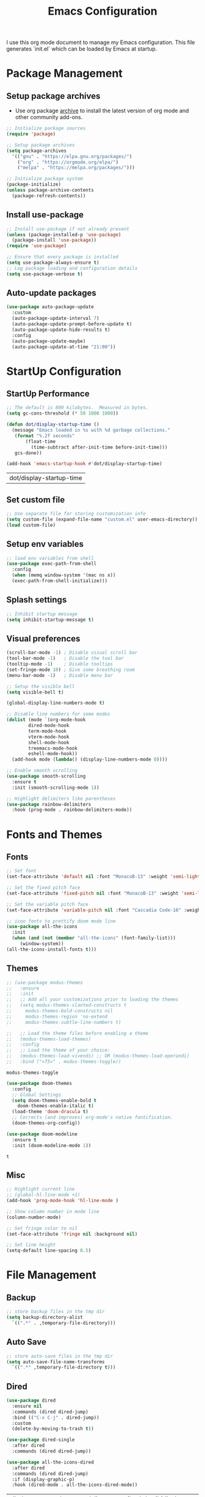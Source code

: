 #+TITLE: Emacs Configuration
#+PROPERTY: header-args:emacs-lisp :tangle ./init.el :mkdirp yes
#+STARTUP: overview

  I use this org mode document to manage my Emacs configuration.
  This file generates `init.el` which can be loaded by Emacs at startup.

* Package Management
** Setup package archives

   + Use org package [[https://orgmode.org/elpa.html][archive]] to install the latest version of org mode and other community add-ons.
    
   #+begin_src emacs-lisp
     ;; Initialize package sources
     (require 'package)

     ;; Setup package archives
     (setq package-archives
	   '(("gnu" . "https://elpa.gnu.org/packages/")
	     ("org" . "https://orgmode.org/elpa/")
	     ("melpa" . "https://melpa.org/packages/")))

     ;; Initialize package system
     (package-initialize)
     (unless package-archive-contents
       (package-refresh-contents))
   #+end_src
   
** Install use-package

   #+begin_src emacs-lisp
     ;; Install use-package if not already present
     (unless (package-installed-p 'use-package)
       (package-install 'use-package))
     (require 'use-package)

     ;; Ensure that every package is installed
     (setq use-package-always-ensure t)
     ;; Log package loading and configuration details
     (setq use-package-verbose t)
   #+end_src

** Auto-update packages

   #+begin_src emacs-lisp
     (use-package auto-package-update
       :custom
       (auto-package-update-interval 7)
       (auto-package-update-prompt-before-update t)
       (auto-package-update-hide-results t)
       :config
       (auto-package-update-maybe)
       (auto-package-update-at-time "21:00"))
   #+end_src

* StartUp Configuration
** StartUp Performance

   #+begin_src emacs-lisp
     ;; The default is 800 kilobytes.  Measured in bytes.
     (setq gc-cons-threshold (* 50 1000 1000))

     (defun dot/display-startup-time ()
       (message "Emacs loaded in %s with %d garbage collections."
		(format "%.2f seconds"
			(float-time
			  (time-subtract after-init-time before-init-time)))
		gcs-done))

     (add-hook 'emacs-startup-hook #'dot/display-startup-time)
   #+end_src

   #+RESULTS:
   | dot/display-startup-time |
   
** Set custom file

   #+begin_src emacs-lisp
     ;; Use separate file for storing customization info
     (setq custom-file (expand-file-name "custom.el" user-emacs-directory))
     (load custom-file)
   #+end_src

** Setup env variables

   #+begin_src emacs-lisp
     ;; load env variables from shell
     (use-package exec-path-from-shell
       :config
       (when (memq window-system '(mac ns x))
       (exec-path-from-shell-initialize)))
   #+end_src

** Splash settings
   
   #+begin_src emacs-lisp
     ;; Inhibit startup message
     (setq inhibit-startup-message t)
   #+end_src

** Visual preferences

   #+begin_src emacs-lisp
     (scroll-bar-mode -1) ; Disable visual scroll bar
     (tool-bar-mode -1)   ; Disable the tool bar
     (tooltip-mode -1)    ; Disable tooltips
     (set-fringe-mode 10) ; Give some breathing room
     (menu-bar-mode -1)   ; Disable menu bar

     ;; Setup the visible bell
     (setq visible-bell t)
   #+end_src

   #+begin_src emacs-lisp
     (global-display-line-numbers-mode t)

     ;; Disable line numbers for some modes
     (dolist (mode `(org-mode-hook
		     dired-mode-hook
		     term-mode-hook
		     vterm-mode-hook
		     shell-mode-hook
		     treemacs-mode-hook
		     eshell-mode-hook))
       (add-hook mode (lambda() (display-line-numbers-mode 0))))
   #+end_src

   #+RESULTS:

   #+begin_src emacs-lisp
     ;; Enable smooth scrolling
     (use-package smooth-scrolling
       :ensure t
       :init (smooth-scrolling-mode 1))
   #+end_src

   #+begin_src emacs-lisp
     ;; Highlight delimiters like parentheses
     (use-package rainbow-delimiters
       :hook (prog-mode . rainbow-delimiters-mode))
   #+end_src
   
* Fonts and Themes
** Fonts

   #+begin_src emacs-lisp
     ;; Set font
     (set-face-attribute 'default nil :font "MonacoB-13" :weight 'semi-light)

     ;; Set the fixed pitch face
     (set-face-attribute 'fixed-pitch nil :font "MonacoB-13" :weight 'semi-light)

     ;; Set the variable pitch face
     (set-face-attribute 'variable-pitch nil :font "Cascadia Code-16" :weight 'semi-light)
   #+end_src

   #+begin_src emacs-lisp
     ;; icon fonts to prettify doom mode line
     (use-package all-the-icons
       :init
       (when (and (not (member "all-the-icons" (font-family-list)))
		  (window-system))
	 (all-the-icons-install-fonts t)))
   #+end_src
   
** Themes

   #+begin_src emacs-lisp
     ;; (use-package modus-themes
     ;;   :ensure
     ;;   :init
     ;;   ;; Add all your customizations prior to loading the themes
     ;;   (setq modus-themes-slanted-constructs t
     ;; 	modus-themes-bold-constructs nil
     ;; 	modus-themes-region 'no-extend
     ;; 	modus-themes-subtle-line-numbers t)

     ;;   ;; Load the theme files before enabling a theme
     ;;   (modus-themes-load-themes)
     ;;   :config
     ;;   ;; Load the theme of your choice:
     ;;   (modus-themes-load-vivendi) ;; OR (modus-themes-load-operandi)
     ;;   :bind ("<f5>" . modus-themes-toggle))
   #+end_src

   #+RESULTS:
   : modus-themes-toggle
   
   #+begin_src emacs-lisp
     (use-package doom-themes
       :config
       ;; Global Settings
       (setq doom-themes-enable-bold t
	     doom-themes-enable-italic t)
       (load-theme 'doom-dracula t)
       ;; Corrects (and improves) org-mode's native fontification.
       (doom-themes-org-config))
   #+end_src

   
   #+begin_src emacs-lisp
     (use-package doom-modeline
       :ensure t
       :init (doom-modeline-mode 1))
   #+end_src

   #+RESULTS:
   : t
   
** Misc

   #+begin_src emacs-lisp
     ;; Highlight current line
     ;; (global-hl-line-mode +1)
     (add-hook 'prog-mode-hook 'hl-line-mode )

     ;; Show column number in mode line
     (column-number-mode)

     ;; Set fringe color to nil
     (set-face-attribute 'fringe nil :background nil)

     ;; Set line height
     (setq-default line-spacing 0.5)
   #+end_src
   
* File Management
** Backup

   #+begin_src emacs-lisp
     ;; store backup files in the tmp dir
     (setq backup-directory-alist
	   `((".*" . ,temporary-file-directory)))
   #+end_src
   
** Auto Save

   #+begin_src emacs-lisp
     ;; store auto-save files in the tmp dir
     (setq auto-save-file-name-transforms
	   `((".*" ,temporary-file-directory t)))
   #+end_src

** Dired

   #+begin_src emacs-lisp
     (use-package dired
       :ensure nil
       :commands (dired dired-jump)
       :bind (("C-x C-j" . dired-jump))
       :custom
       (delete-by-moving-to-trash t))

     (use-package dired-single
       :after dired
       :commands (dired dired-jump))

     (use-package all-the-icons-dired
       :after dired
       :commands (dired dired-jump)
       :if (display-graphic-p)
       :hook (dired-mode . all-the-icons-dired-mode))
   #+end_src

   #+RESULTS:
   | all-the-icons-dired-mode | doom-modeline-set-project-modeline | (lambda nil (display-line-numbers-mode 0)) |
   
* Keyboard
** Esc Key

   #+begin_src emacs-lisp
     ;; Make ESC quit prompts
     (global-set-key (kbd "<escape>") 'keyboard-escape-quit)
   #+end_src

** Command Log

   #+begin_src emacs-lisp
     ;; Log commands in a buffer
     (use-package command-log-mode
       :commands command-log-mode)
   #+end_src

** Key Bindings
   
   #+begin_src emacs-lisp
     ;; Compose key sequences
     (use-package hydra
       :defer t)

     (defhydra hydra-text-scale (:timeout 4)
       "scale text"
       ("j" text-scale-increase "in")
       ("k" text-scale-decrease "out")
       ("f" nil "finished" :exit t))
   #+end_src

   #+begin_src emacs-lisp
     ;; Convenient key bindings 
     (use-package general
       :after (ivy counsel)
       :config  
       (general-create-definer rune/leader-keys
			      :keymaps '(emacs)
			      :prefix "SPC"
			      :prefix "C-SPC")
       (rune/leader-keys
	"t" '(:ignore t :which-key "toggles")
	"tt" '(counsel-load-theme :which-key "choose theme")
	"ts" '(hydra-text-scale/body :which-key "scale-text")))

     (general-define-key
      "C-M-j" 'counsel-switch-buffer)
   #+end_src
   
* Generic Completion
** Keyboard hints with which-key

  #+begin_src emacs-lisp
    (use-package which-key
      :defer 0
      :diminish which-key-mode
      :config
      (which-key-mode)
      (setq which-key-idle-delay 0.5))
  #+end_src
      
** Better completion with ivy and counsel
   
  #+begin_src emacs-lisp
    (use-package ivy
      :diminish
      :bind (("C-s" . swiper)
	     :map ivy-minibuffer-map
	     ("TAB" . ivy-alt-done)	
	     ("C-l" . ivy-alt-done)
	     ("C-j" . ivy-next-line)
	     ("C-k" . ivy-previous-line)
	     :map ivy-switch-buffer-map
	     ("C-k" . ivy-previous-line)
	     ("C-l" . ivy-done)
	     ("C-d" . ivy-switch-buffer-kill)
	     :map ivy-reverse-i-search-map
	     ("C-k" . ivy-previous-line)
	     ("C-d" . ivy-reverse-i-search-kill))
      :config
      (ivy-mode 1))
  #+end_src


  #+begin_src emacs-lisp
    (use-package all-the-icons-ivy-rich
      :after ivy
      :ensure t
      :init (all-the-icons-ivy-rich-mode 1))
  #+end_src

  #+begin_src emacs-lisp
    (use-package ivy-rich
       :after (ivy all-the-icons-ivy-rich)
       :init
       (ivy-rich-mode 1))
  #+end_src

  #+begin_src emacs-lisp
    (use-package counsel
      :bind (("M-x" . counsel-M-x)
	     ("C-x b" . counsel-ibuffer)
	     ("C-x C-f" . counsel-find-file)
	     :map minibuffer-local-map
	     ("C-r" . 'counsel-minibuffer-history))
      :config
      (counsel-mode 1))
  #+end_src

  #+begin_src emacs-lisp
    (use-package ivy-prescient
      :after counsel
      :custom
      (ivy-prescient-enable-filtering nil)
      :config
      ;; Uncomment the following line to have sorting remembered across sessions!
      ; (prescient-persist-mode 1)
      (ivy-prescient-mode 1))
  #+end_src

  #+RESULTS:
  : t

  #+begin_src emacs-lisp
    (use-package helpful
      :commands (helpful-callable helpful-variable helpful-command helpful-key)
      :custom
      (counsel-describe-function-function #'helpful-callable)
      (counsel-describe-variable-function #'helpful-variable)
      :bind
      ([remap describe-function] . counsel-describe-function)
      ([remap describe-command] . helpful-command)
      ([remap describe-variable] . counsel-describe-variable)
      ([remap describe-key] . helpful-key))
  #+end_src

  #+RESULTS:
  : helpful-key
  
* Org Mode
** Install and Setup Org Mode

   #+begin_src emacs-lisp
     ;; Want this to run on every file open for org mode
     (defun efs/org-mode-setup ()
       (org-indent-mode)
       (variable-pitch-mode 1)
       (auto-fill-mode 0)
       (visual-line-mode 1)
       (setq evil-auto-indent nil))

     (defun efs/org-font-setup ()
       ;; Replace list hyphen with dot
       (font-lock-add-keywords 'org-mode
			       '(("^ *\\([-]\\) "
				  (0 (prog1 () (compose-region (match-beginning 1) (match-end 1) "•"))))))

       ;; Set faces for heading levels
       (dolist (face '((org-level-1 . 1.2)
		       (org-level-2 . 1.1)
		       (org-level-3 . 1.05)
		       (org-level-4 . 1.0)
		       (org-level-5 . 1.1)
		       (org-level-6 . 1.1)
		       (org-level-7 . 1.1)
		       (org-level-8 . 1.1)))
	 (set-face-attribute (car face) nil :font "Cascadia Code" :weight 'semi-light :height (cdr face)))

       ;; Ensure that anything that should be fixed-pitch in Org files appears that way
       (set-face-attribute 'org-block nil    :foreground nil :inherit 'fixed-pitch)
       (set-face-attribute 'org-table nil    :inherit 'fixed-pitch)
       (set-face-attribute 'org-formula nil  :inherit 'fixed-pitch)
       (set-face-attribute 'org-code nil     :inherit '(shadow fixed-pitch))
       (set-face-attribute 'org-table nil    :inherit '(shadow fixed-pitch))
       (set-face-attribute 'org-verbatim nil :inherit '(shadow fixed-pitch))
       (set-face-attribute 'org-special-keyword nil :inherit '(font-lock-comment-face fixed-pitch))
       (set-face-attribute 'org-meta-line nil :inherit '(font-lock-comment-face fixed-pitch))
       (set-face-attribute 'org-checkbox nil  :inherit 'fixed-pitch)
       (set-face-attribute 'line-number nil :inherit 'fixed-pitch)
       (set-face-attribute 'line-number-current-line nil :inherit 'fixed-pitch))

     ;; Org mode that comes bundled with Emacs is usually out of date
     ;; org-plus-contrib has the latest version with all the recent community contributions
     ;; (use-package org-plus-contrib)

     (use-package org
       :commands (org-capture org-agenda)
       :hook (org-mode-hook . efs/org-mode-setup)
       :config
       (setq org-ellipsis " ▾"
	     org-hide-emphasis-markers t)
       (efs/org-font-setup))
   #+end_src

** Add Ons

   #+begin_src emacs-lisp
     (use-package org-bullets
       :hook (org-mode . org-bullets-mode)
       :custom
       (org-bullets-bullet-list '("◉" "○" "●" "○" "●" "○" "●")))
   #+end_src

   #+begin_src emacs-lisp
     (defun efs/org-mode-visual-fill ()
       (setq visual-fill-column-width 100
	     visual-fill-column-center-text t)
       (visual-fill-column-mode 1))

     (use-package visual-fill-column
       :defer t
       :hook (org-mode . efs/org-mode-visual-fill))
   #+end_src

** Org Babel
*** Configure Babel Languages

   #+begin_src emacs-lisp
     (with-eval-after-load 'org
       (org-babel-do-load-languages
	   'org-babel-load-languages
	   '((emacs-lisp . t)
	   (python . t)))

       (push '("conf-unix" . conf-unix) org-src-lang-modes))
   #+end_src

   #+RESULTS:
   : ((conf-unix . conf-unix) (C . c) (C++ . c++) (asymptote . asy) (bash . sh) (beamer . latex) (calc . fundamental) (cpp . c++) (ditaa . artist) (dot . fundamental) (elisp . emacs-lisp) (ocaml . tuareg) (screen . shell-script) (shell . sh) (sqlite . sql))
   
*** Templates
   
#+begin_src emacs-lisp
  (with-eval-after-load 'org
    ;; This is needed as of Org 9.2
    (require 'org-tempo)

    (add-to-list 'org-structure-template-alist '("sh" . "src shell"))
    (add-to-list 'org-structure-template-alist '("el" . "src emacs-lisp"))
    (add-to-list 'org-structure-template-alist '("py" . "src python")))
#+end_src

*** Auto Tangle Configuration Files

   #+begin_src emacs-lisp
     ;; Automatically tangle our Emacs.org config file when we save it
     (defun efs/org-babel-tangle-config ()
       (when (string-equal (buffer-file-name)
				(expand-file-name "~/Work/repos/dotfiles/emacs/dotfiles.org"))
	      ;; Dynamic scoping to the rescue
	      (let ((org-confirm-babel-evaluate nil))
		(org-babel-tangle))))

     (add-hook 'org-mode-hook (lambda () (add-hook 'after-save-hook #'efs/org-babel-tangle-config)))
   #+end_src

   #+RESULTS:
   | (lambda nil (add-hook 'after-save-hook #'efs/org-babel-tangle-config)) | org-tempo-setup | #[0 \300\301\302\303\304$\207 [add-hook change-major-mode-hook org-show-all append local] 5] | #[0 \300\301\302\303\304$\207 [add-hook change-major-mode-hook org-babel-show-result-all append local] 5] | org-babel-result-hide-spec | org-babel-hide-all-hashes | #[0 \301\211\207 [imenu-create-index-function org-imenu-get-tree] 2] | efs/org-mode-visual-fill | org-bullets-mode | (lambda nil (display-line-numbers-mode 0)) |

* Development
** Git
   

   #+begin_src emacs-lisp
     (use-package magit
       :commands (magit-status magit-get-current-branch))
     ; :custom
     ; (magit-display-buffer-function #'magit-display-buffer-same-window-except-diff-v1))
   #+end_src
   
** Projectile

   #+begin_src emacs-lisp
     (use-package projectile
       :diminish projectile-mode
       :config
       (projectile-mode)
       :custom
       ((projectile-completion-system 'ivy))
       :bind-keymap
       ("C-c p" . projectile-command-map)
       :init
       (when (file-directory-p "~/Work/repos")
	 (setq projectile-project-search-path '("~/Work/repos")))
       (setq projectile-switch-project-action #'projectile-dired))

     (use-package counsel-projectile
       :after projectile
       :config (counsel-projectile-mode))
   #+end_src

** Commenting

   #+begin_src emacs-lisp
     (use-package evil-nerd-commenter
       :bind ("M-/" . evilnc-comment-or-uncomment-lines))
   #+end_src

   #+RESULTS:
   : evilnc-comment-or-uncomment-lines
   
** Better completion with company-mode

   #+begin_src emacs-lisp
     (use-package company
       :bind (:map company-active-map
	      ("<tab>" . company-complete-selection))
	     (:map lsp-mode-map
	      ("<tab>" . company-indent-or-complete-common))
       :custom
       (company-minimum-prefix-length 1)
       (company-idle-delay 0.0))

     (use-package company-box
       :hook (company-mode . company-box-mode))
   #+end_src

   #+RESULTS:
   | company-box-mode | company-mode-set-explicitly |

** Language Server

   #+begin_src emacs-lisp
     (use-package lsp-mode
       :commands (lsp lsp-deferred)
       :init
       (setq lsp-keymap-prefix "C-c l")  ;; Or 'C-l', 's-l'
       :custom
       (lsp-completion-provider :company-capf)
       (lsp-enable-which-key-integration t)
       (lsp-headerline-breadcrumb-enable nil))
   #+end_src

   #+RESULTS:
   : t

   #+begin_src emacs-lisp
     (use-package lsp-ui
       :hook (lsp-mode . lsp-ui-mode)
       :custom
       (lsp-ui-doc-enable nil)
       (lsp-ui-doc-position 'bottom)
       (lsp-ui-doc-show-with-cursor nil))
   #+end_src

   #+RESULTS:
   | lsp-ui-mode | company-mode |

   #+begin_src emacs-lisp
     (use-package lsp-treemacs
       :after lsp)
   #+end_src

   #+RESULTS:

   #+begin_src emacs-lisp
     (use-package lsp-ivy
       :after lsp)
   #+end_src

   #+RESULTS:
   
** Languages
*** Markdown

    #+begin_src emacs-lisp
      (use-package markdown-mode
	:ensure t
	:commands (markdown-mode gfm-mode)
	:mode (("README\\.md\\'" . gfm-mode)
	       ("\\.md\\'" . markdown-mode)
	       ("\\.markdown\\'" . markdown-mode))
	:init (setq markdown-command "multimarkdown"))
    #+end_src

*** TypeScript

    #+begin_src emacs-lisp
      (use-package typescript-mode
	:mode "\\.ts\\'"
	:hook (typescript-mode . lsp-deferred)
	:config
	(setq typescript-indent-level 2))
    #+end_src

    #+RESULTS:
    : ((\.ts\' . typescript-mode) (\.markdown\' . markdown-mode) (\.md\' . markdown-mode) (README\.md\' . gfm-mode) (\.gpg\(~\|\.~[0-9]+~\)?\' nil epa-file) (/git-rebase-todo\' . git-rebase-mode) (\.\(?:md\|markdown\|mkd\|mdown\|mkdn\|mdwn\)\' . markdown-mode) (\.elc\' . elisp-byte-code-mode) (\.zst\' nil jka-compr) (\.dz\' nil jka-compr) (\.xz\' nil jka-compr) (\.lzma\' nil jka-compr) (\.lz\' nil jka-compr) (\.g?z\' nil jka-compr) (\.bz2\' nil jka-compr) (\.Z\' nil jka-compr) (\.vr[hi]?\' . vera-mode) (\(?:\.\(?:rbw?\|ru\|rake\|thor\|jbuilder\|rabl\|gemspec\|podspec\)\|/\(?:Gem\|Rake\|Cap\|Thor\|Puppet\|Berks\|Vagrant\|Guard\|Pod\)file\)\' . ruby-mode) (\.re?st\' . rst-mode) (\.py[iw]?\' . python-mode) (\.m\' . octave-maybe-mode) (\.less\' . less-css-mode) (\.scss\' . scss-mode) (\.awk\' . awk-mode) (\.\(u?lpc\|pike\|pmod\(\.in\)?\)\' . pike-mode) (\.idl\' . idl-mode) (\.java\' . java-mode) (\.m\' . objc-mode) (\.ii\' . c++-mode) (\.i\' . c-mode) (\.lex\' . c-mode) (\.y\(acc\)?\' . c-mode) (\.h\' . c-or-c++-mode) (\.c\' . c-mode) (\.\(CC?\|HH?\)\' . c++-mode) (\.[ch]\(pp\|xx\|\+\+\)\' . c++-mode) (\.\(cc\|hh\)\' . c++-mode) (\.\(bat\|cmd\)\' . bat-mode) (\.[sx]?html?\(\.[a-zA-Z_]+\)?\' . mhtml-mode) (\.svgz?\' . image-mode) (\.svgz?\' . xml-mode) (\.x[bp]m\' . image-mode) (\.x[bp]m\' . c-mode) (\.p[bpgn]m\' . image-mode) (\.tiff?\' . image-mode) (\.gif\' . image-mode) (\.png\' . image-mode) (\.jpe?g\' . image-mode) (\.te?xt\' . text-mode) (\.[tT]e[xX]\' . tex-mode) (\.ins\' . tex-mode) (\.ltx\' . latex-mode) (\.dtx\' . doctex-mode) (\.org\' . org-mode) (\.el\' . emacs-lisp-mode) (Project\.ede\' . emacs-lisp-mode) (\.\(scm\|stk\|ss\|sch\)\' . scheme-mode) (\.l\' . lisp-mode) (\.li?sp\' . lisp-mode) (\.[fF]\' . fortran-mode) (\.for\' . fortran-mode) (\.p\' . pascal-mode) (\.pas\' . pascal-mode) (\.\(dpr\|DPR\)\' . delphi-mode) (\.ad[abs]\' . ada-mode) (\.ad[bs]\.dg\' . ada-mode) (\.\([pP]\([Llm]\|erl\|od\)\|al\)\' . perl-mode) (Imakefile\' . makefile-imake-mode) (Makeppfile\(?:\.mk\)?\' . makefile-makepp-mode) (\.makepp\' . makefile-makepp-mode) (\.mk\' . makefile-bsdmake-mode) (\.make\' . makefile-bsdmake-mode) (GNUmakefile\' . makefile-gmake-mode) ([Mm]akefile\' . makefile-bsdmake-mode) (\.am\' . makefile-automake-mode) (\.texinfo\' . texinfo-mode) (\.te?xi\' . texinfo-mode) (\.[sS]\' . asm-mode) (\.asm\' . asm-mode) (\.css\' . css-mode) (\.mixal\' . mixal-mode) (\.gcov\' . compilation-mode) (/\.[a-z0-9-]*gdbinit . gdb-script-mode) (-gdb\.gdb . gdb-script-mode) ([cC]hange\.?[lL]og?\' . change-log-mode) ([cC]hange[lL]og[-.][0-9]+\' . change-log-mode) (\$CHANGE_LOG\$\.TXT . change-log-mode) (\.scm\.[0-9]*\' . scheme-mode) (\.[ckz]?sh\'\|\.shar\'\|/\.z?profile\' . sh-mode) (\.bash\' . sh-mode) (\(/\|\`\)\.\(bash_\(profile\|history\|log\(in\|out\)\)\|z?log\(in\|out\)\)\' . sh-mode) (\(/\|\`\)\.\(shrc\|zshrc\|m?kshrc\|bashrc\|t?cshrc\|esrc\)\' . sh-mode) (\(/\|\`\)\.\([kz]shenv\|xinitrc\|startxrc\|xsession\)\' . sh-mode) (\.m?spec\' . sh-mode) (\.m[mes]\' . nroff-mode) (\.man\' . nroff-mode) (\.sty\' . latex-mode) (\.cl[so]\' . latex-mode) (\.bbl\' . latex-mode) (\.bib\' . bibtex-mode) (\.bst\' . bibtex-style-mode) (\.sql\' . sql-mode) (\(acinclude\|aclocal\|acsite\)\.m4\' . autoconf-mode) (\.m[4c]\' . m4-mode) (\.mf\' . metafont-mode) (\.mp\' . metapost-mode) (\.vhdl?\' . vhdl-mode) (\.article\' . text-mode) (\.letter\' . text-mode) (\.i?tcl\' . tcl-mode) (\.exp\' . tcl-mode) (\.itk\' . tcl-mode) (\.icn\' . icon-mode) (\.sim\' . simula-mode) (\.mss\' . scribe-mode) (\.f9[05]\' . f90-mode) (\.f0[38]\' . f90-mode) (\.indent\.pro\' . fundamental-mode) (\.\(pro\|PRO\)\' . idlwave-mode) (\.srt\' . srecode-template-mode) (\.prolog\' . prolog-mode) (\.tar\' . tar-mode) (\.\(arc\|zip\|lzh\|lha\|zoo\|[jew]ar\|xpi\|rar\|cbr\|7z\|ARC\|ZIP\|LZH\|LHA\|ZOO\|[JEW]AR\|XPI\|RAR\|CBR\|7Z\)\' . archive-mode) (\.oxt\' . archive-mode) (\.\(deb\|[oi]pk\)\' . archive-mode) (\`/tmp/Re . text-mode) (/Message[0-9]*\' . text-mode) (\`/tmp/fol/ . text-mode) (\.oak\' . scheme-mode) (\.sgml?\' . sgml-mode) (\.x[ms]l\' . xml-mode) (\.dbk\' . xml-mode) (\.dtd\' . sgml-mode) (\.ds\(ss\)?l\' . dsssl-mode) (\.js[mx]?\' . javascript-mode) (\.har\' . javascript-mode) (\.json\' . javascript-mode) (\.[ds]?va?h?\' . verilog-mode) (\.by\' . bovine-grammar-mode) (\.wy\' . wisent-grammar-mode) ([:/\]\..*\(emacs\|gnus\|viper\)\' . emacs-lisp-mode) (\`\..*emacs\' . emacs-lisp-mode) ([:/]_emacs\' . emacs-lisp-mode) (/crontab\.X*[0-9]+\' . shell-script-mode) (\.ml\' . lisp-mode) (\.ld[si]?\' . ld-script-mode) (ld\.?script\' . ld-script-mode) (\.xs\' . c-mode) (\.x[abdsru]?[cnw]?\' . ld-script-mode) (\.zone\' . dns-mode) (\.soa\' . dns-mode) (\.asd\' . lisp-mode) (\.\(asn\|mib\|smi\)\' . snmp-mode) (\.\(as\|mi\|sm\)2\' . snmpv2-mode) (\.\(diffs?\|patch\|rej\)\' . diff-mode) (\.\(dif\|pat\)\' . diff-mode) (\.[eE]?[pP][sS]\' . ps-mode) (\.\(?:PDF\|DVI\|OD[FGPST]\|DOCX\|XLSX?\|PPTX?\|pdf\|djvu\|dvi\|od[fgpst]\|docx\|xlsx?\|pptx?\)\' . doc-view-mode-maybe) (configure\.\(ac\|in\)\' . autoconf-mode) (\.s\(v\|iv\|ieve\)\' . sieve-mode) (BROWSE\' . ebrowse-tree-mode) (\.ebrowse\' . ebrowse-tree-mode) (#\*mail\* . mail-mode) (\.g\' . antlr-mode) (\.mod\' . m2-mode) (\.ses\' . ses-mode) (\.docbook\' . sgml-mode) (\.com\' . dcl-mode) (/config\.\(?:bat\|log\)\' . fundamental-mode) (/\.\(authinfo\|netrc\)\' . authinfo-mode) (\.\(?:[iI][nN][iI]\|[lL][sS][tT]\|[rR][eE][gG]\|[sS][yY][sS]\)\' . conf-mode) (\.la\' . conf-unix-mode) (\.ppd\' . conf-ppd-mode) (java.+\.conf\' . conf-javaprop-mode) (\.properties\(?:\.[a-zA-Z0-9._-]+\)?\' . conf-javaprop-mode) (\.toml\' . conf-toml-mode) (\.desktop\' . conf-desktop-mode) (/\.redshift\.conf\' . conf-windows-mode) (\`/etc/\(?:DIR_COLORS\|ethers\|.?fstab\|.*hosts\|lesskey\|login\.?de\(?:fs\|vperm\)\|magic\|mtab\|pam\.d/.*\|permissions\(?:\.d/.+\)?\|protocols\|rpc\|services\)\' . conf-space-mode) (\`/etc/\(?:acpid?/.+\|aliases\(?:\.d/.+\)?\|default/.+\|group-?\|hosts\..+\|inittab\|ksysguarddrc\|opera6rc\|passwd-?\|shadow-?\|sysconfig/.+\)\' . conf-mode) ([cC]hange[lL]og[-.][-0-9a-z]+\' . change-log-mode) (/\.?\(?:gitconfig\|gnokiirc\|hgrc\|kde.*rc\|mime\.types\|wgetrc\)\' . conf-mode) (/\.\(?:asound\|enigma\|fetchmail\|gltron\|gtk\|hxplayer\|mairix\|mbsync\|msmtp\|net\|neverball\|nvidia-settings-\|offlineimap\|qt/.+\|realplayer\|reportbug\|rtorrent\.\|screen\|scummvm\|sversion\|sylpheed/.+\|xmp\)rc\' . conf-mode) (/\.\(?:gdbtkinit\|grip\|mpdconf\|notmuch-config\|orbital/.+txt\|rhosts\|tuxracer/options\)\' . conf-mode) (/\.?X\(?:default\|resource\|re\)s\> . conf-xdefaults-mode) (/X11.+app-defaults/\|\.ad\' . conf-xdefaults-mode) (/X11.+locale/.+/Compose\' . conf-colon-mode) (/X11.+locale/compose\.dir\' . conf-javaprop-mode) (\.~?[0-9]+\.[0-9][-.0-9]*~?\' nil t) (\.\(?:orig\|in\|[bB][aA][kK]\)\' nil t) ([/.]c\(?:on\)?f\(?:i?g\)?\(?:\.[a-zA-Z0-9._-]+\)?\' . conf-mode-maybe) (\.[1-9]\' . nroff-mode) (\.art\' . image-mode) (\.avs\' . image-mode) (\.bmp\' . image-mode) (\.cmyk\' . image-mode) (\.cmyka\' . image-mode) (\.crw\' . image-mode) (\.dcr\' . image-mode) (\.dcx\' . image-mode) (\.dng\' . image-mode) (\.dpx\' . image-mode) (\.fax\' . image-mode) (\.hrz\' . image-mode) (\.icb\' . image-mode) (\.icc\' . image-mode) (\.icm\' . image-mode) (\.ico\' . image-mode) (\.icon\' . image-mode) (\.jbg\' . image-mode) (\.jbig\' . image-mode) (\.jng\' . image-mode) (\.jnx\' . image-mode) (\.miff\' . image-mode) (\.mng\' . image-mode) (\.mvg\' . image-mode) (\.otb\' . image-mode) (\.p7\' . image-mode) (\.pcx\' . image-mode) (\.pdb\' . image-mode) (\.pfa\' . image-mode) (\.pfb\' . image-mode) (\.picon\' . image-mode) (\.pict\' . image-mode) (\.rgb\' . image-mode) (\.rgba\' . image-mode) (\.tga\' . image-mode) (\.wbmp\' . image-mode) (\.webp\' . image-mode) (\.wmf\' . image-mode) (\.wpg\' . image-mode) (\.xcf\' . image-mode) (\.xmp\' . image-mode) (\.xwd\' . image-mode) (\.yuv\' . image-mode) (\.tgz\' . tar-mode) (\.tbz2?\' . tar-mode) (\.txz\' . tar-mode) (\.tzst\' . tar-mode))
    
*** Go

    #+begin_src emacs-lisp
      (use-package go-mode
	:mode "\\.go\\'"
	:hook (go-mode . lsp-deferred))

      ;; Set up before-save hooks to format buffer and add/delete imports.
      ;; Make sure you don't have other gofmt/goimports hooks enabled.
      (defun lsp-go-install-save-hooks ()
	(add-hook 'before-save-hook #'lsp-format-buffer t t)
	(add-hook 'before-save-hook #'lsp-organize-imports t t))

      (add-hook 'go-mode-hook #'lsp-go-install-save-hooks)

      (with-eval-after-load 'lsp
	  (lsp-register-custom-settings
	   '(("gopls.completeUnimported" t t)
	     ("gopls.staticcheck" t t))))
    #+end_src

    #+RESULTS:

*** Python

    https://emacs-lsp.github.io/lsp-mode/page/lsp-pyls/
    
    #+begin_src shell
      pip3 install 'python-language-server[all]'
    #+end_src

    #+begin_src emacs-lisp
      (use-package python-mode
	:ensure t
	:hook (python-mode . lsp-deferred)
	:custom
	;; NOTE: Set these if Python 3 is called "python3" on your system!
	(python-shell-interpreter "python3"))
    #+end_src

    #+RESULTS:
    | lsp-deferred | #[0 \211\207 [py--imenu-create-index-function imenu-create-index-function] 2] | doom-modeline-env-setup-python |

    #+begin_src shell
      pip3 install pytest
    #+end_src

    #+begin_src emacs-lisp
      (use-package pyvenv
	:config
	(pyvenv-mode 1))
    #+end_src

    #+RESULTS:
    : t

* Terminals
** term-mode

   #+begin_src emacs-lisp
     (use-package term
       :commands term
       :config
       (setq explicit-shell-file-name "zsh") ;; Change this to bash, etc
       ;;(setq explicit-zsh-args '())         ;; Use 'explicit-<shell>-args for shell-specific args

       ;; Match the default Bash shell prompt.  Update this if you have a custom prompt
       (setq term-prompt-regexp "^[^#$%>\n]*[#$%>] *"))
   #+end_src

   #+RESULTS:
   : t

*** Better colors

    #+begin_src emacs-lisp
      (use-package eterm-256color
	:hook (term-mode . eterm-256color-mode))
    #+end_src

    #+RESULTS:
    | eterm-256color-mode | (lambda nil (display-line-numbers-mode 0)) |
   
** vterm

   #+begin_src emacs-lisp
     (use-package vterm
       :commands vterm
       :config
       (setq term-prompt-regexp "^[^#$%>\n]*[#$%>] *")  ;; Set this to match your custom shell prompt
       (setq vterm-shell "zsh")                         ;; Set this to customize the shell to launch
       (setq vterm-max-scrollback 10000))
   #+end_src

   #+RESULTS:
         
